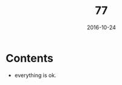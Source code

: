 #+TITLE: 77
#+DATE: 2016-10-24
#+TAGS: programming, test
#+LAYOUT: post
#+CATEGORIES: programming, test
* Contents
- everything is ok.
#+BEGIN_HTML
<!--more-->
#+END_HTML
